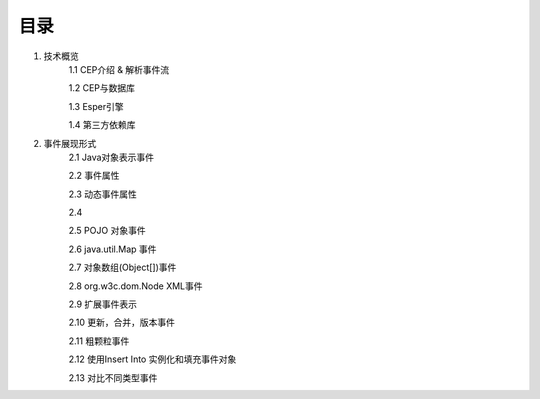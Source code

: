 **目录**
========
1. 技术概览
	1.1 CEP介绍 & 解析事件流

	1.2 CEP与数据库

	1.3 Esper引擎

	1.4 第三方依赖库
#. 事件展现形式
	2.1 Java对象表示事件
	
	2.2 事件属性

	2.3 动态事件属性

	2.4 

	2.5 POJO 对象事件

	2.6 java.util.Map 事件

	2.7 对象数组(Object[])事件

	2.8 org.w3c.dom.Node XML事件

	2.9 扩展事件表示

	2.10 更新，合并，版本事件

	2.11 粗颗粒事件

	2.12 使用Insert Into 实例化和填充事件对象

	2.13 对比不同类型事件


